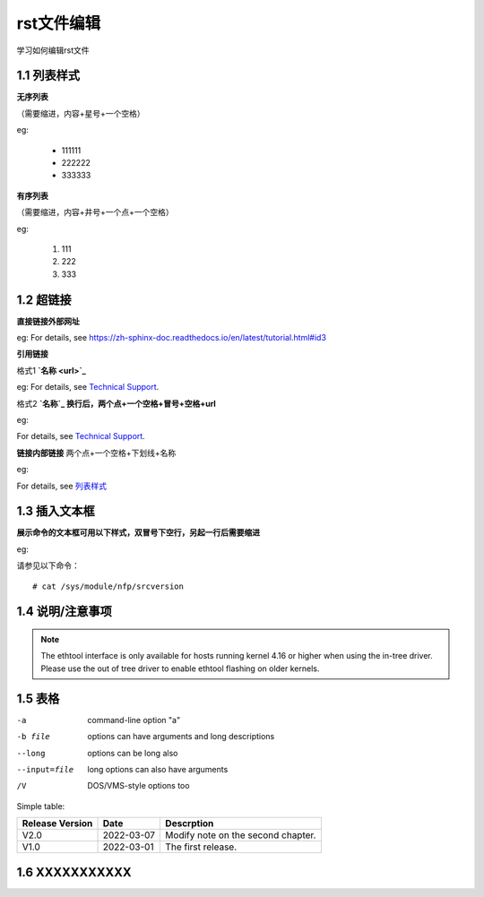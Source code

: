rst文件编辑
=============

学习如何编辑rst文件

1.1 列表样式
------------

**无序列表**

（需要缩进，内容+星号+一个空格）
 
eg:
 
 * 111111 
 * 222222
 * 333333

**有序列表**

（需要缩进，内容+井号+一个点+一个空格）

eg:

 #. 111
 #. 222
 #. 333
 
1.2 超链接
---------------
 
**直接链接外部网址**

eg: For details, see https://zh-sphinx-doc.readthedocs.io/en/latest/tutorial.html#id3

**引用链接** 

格式1    **`名称 <url>`_**

eg: For details, see `Technical Support <https://www.corigine.com.cn/cn/index.html>`_.

格式2    **`名称`_ 换行后，两个点+一个空格+冒号+空格+url**

eg:

For details, see `Technical Support`_.

.. _: https://www.corigine.com.cn/cn/index.html

**链接内部链接**   两个点+一个空格+下划线+名称

eg:

For details, see 列表样式_

.. _列表样式:

1.3 插入文本框
-------------------

**展示命令的文本框可用以下样式，双冒号下空行，另起一行后需要缩进** 

eg:

请参见以下命令：
:: 

 # cat /sys/module/nfp/srcversion
 
1.4 说明/注意事项
---------------------

.. note::

    The ethtool interface is only available for hosts running kernel 4.16 or higher when using the in-tree driver. Please use the out of tree driver to enable ethtool flashing       on older kernels.
    
1.5 表格
----------------

-a            command-line option "a"
-b file       options can have arguments and long descriptions
--long        options can be long also
--input=file  long options can also have arguments
/V            DOS/VMS-style options too

Simple table:

+----------------+--------------+-------------------------------------+
| Release Version| Date         | Descrption                          |
+================+==============+=====================================+
| V2.0           | 2022-03-07   | Modify note on the second chapter.  |
+----------------+--------------+-------------------------------------+
| V1.0           | 2022-03-01   | The first release.                  |
+----------------+--------------+-------------------------------------+   

1.6 XXXXXXXXXXX
------------------
